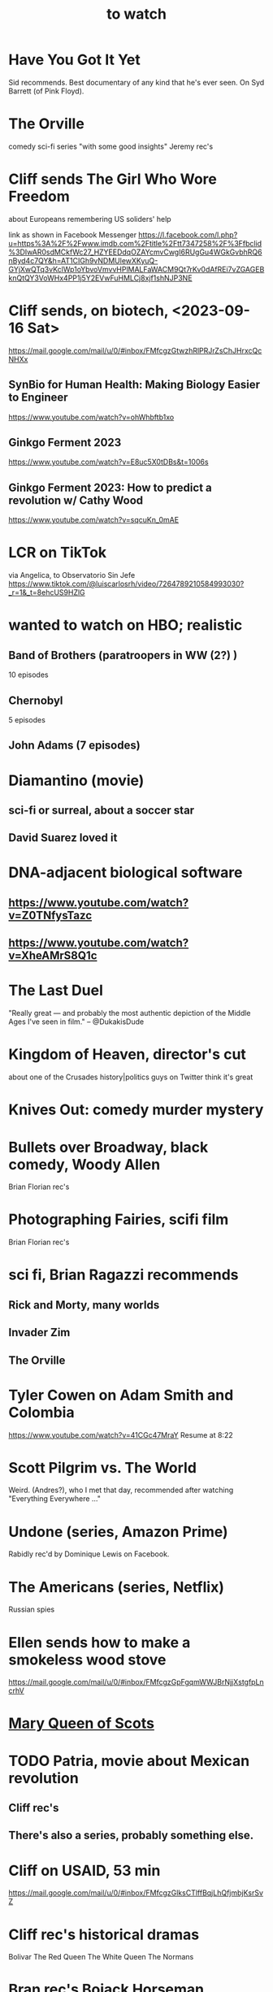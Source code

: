 :PROPERTIES:
:ID:       6338f677-2e09-4202-96bb-d5444247bf7a
:END:
#+title: to watch
* Have You Got It Yet
  Sid recommends.
  Best documentary of any kind that he's ever seen.
  On Syd Barrett (of Pink Floyd).
* The Orville
  comedy sci-fi series "with some good insights"
  Jeremy rec's
* Cliff sends The Girl Who Wore Freedom
  about Europeans remembering US soliders' help

  link as shown in Facebook Messenger
  https://l.facebook.com/l.php?u=https%3A%2F%2Fwww.imdb.com%2Ftitle%2Ftt7347258%2F%3Ffbclid%3DIwAR0sdMCkfWc27_HZYEEDdqOZAYcmvCwgI6RUgGu4WGkGvbhRQ6nByd4c7QY&h=AT1CIGh9vNDMUlewXKyuQ-GYjXwQTq3vKclWp1oYbvoVmvvHPlMALFaWACM9Qt7rKv0dAfREi7vZGAGEBknQtQY3VoWHx4PP1j5Y2EVwFuHMLCj8xjf1shNJP3NE
* Cliff sends, on biotech, <2023-09-16 Sat>
  https://mail.google.com/mail/u/0/#inbox/FMfcgzGtwzhRlPRJrZsChJHrxcQcNHXx
** SynBio for Human Health: Making Biology Easier to Engineer
   https://www.youtube.com/watch?v=ohWhbftb1xo
** Ginkgo Ferment 2023
   https://www.youtube.com/watch?v=E8uc5X0tDBs&t=1006s
** Ginkgo Ferment 2023: How to predict a revolution w/ Cathy Wood
   https://www.youtube.com/watch?v=sqcuKn_0mAE
* LCR on TikTok
  via Angelica, to Observatorio Sin Jefe
  https://www.tiktok.com/@luiscarlosrh/video/7264789210584993030?_r=1&_t=8ehcUS9HZlG
* wanted to watch on HBO; realistic
** Band of Brothers (paratroopers in WW (2?) )
    10 episodes
** Chernobyl
    5 episodes
** John Adams (7 episodes)
* Diamantino (movie)
** sci-fi or surreal, about a soccer star
** David Suarez loved it
* DNA-adjacent biological software
** https://www.youtube.com/watch?v=Z0TNfysTazc
** https://www.youtube.com/watch?v=XheAMrS8Q1c
* The Last Duel
  "Really great — and probably the most authentic depiction of the Middle Ages I've seen in film." -- @DukakisDude
* Kingdom of Heaven, director's cut
  about one of the Crusades
  history|politics guys on Twitter think it's great
* Knives Out: comedy murder mystery
* Bullets over Broadway, black comedy, Woody Allen
  Brian Florian rec's
* Photographing Fairies, scifi film
  Brian Florian rec's
* sci fi, Brian Ragazzi recommends
** Rick and Morty, many worlds
** Invader Zim
** The Orville
* Tyler Cowen on Adam Smith and Colombia
  https://www.youtube.com/watch?v=41CGc47MraY
  Resume at 8:22
* Scott Pilgrim vs. The World
  Weird.
  (Andres?), who I met that day, recommended after watching "Everything Everywhere ..."
* Undone (series, Amazon Prime)
  Rabidly rec'd by Dominique Lewis on Facebook.
* The Americans (series, Netflix)
  Russian spies
* Ellen sends how to make a smokeless wood stove
  https://mail.google.com/mail/u/0/#inbox/FMfcgzGpFgqmWWJBrNjjXstgfpLncrhV
* [[id:cbaf750e-4098-45bc-9e66-b7d00092faff][Mary Queen of Scots]]
* TODO Patria, movie about Mexican revolution
** Cliff rec's
** There's also a series, probably something else.
* Cliff on USAID, 53 min
  https://mail.google.com/mail/u/0/#inbox/FMfcgzGlksCTlffBqjLhQfjmbjKsrSvZ
* Cliff rec's historical dramas
  Bolivar
  The Red Queen
  The White Queen
  The Normans
* Bran rec's Bojack Horseman
  """
  It's definitely bleak, but the quality of being amused with its own bleakness starts to change as they develop Bojack's character and he starts realizing that he's been hurting everyone around him and starts to seek redemption. In a nutshell, it's basically about how we must break the cycle of generational trauma and heal so we can stop hurting the people around us...punctuated by animal puns.
  If I could recommend you watch 3 episodes, they would be in order: The Old Sugarman Place, Time's Arrow, and Free Churro. The first 2 are in season 4 and the final one is in season 5.
  """
* Hanna Gadsby: Nanette
* James Acaster: Cold Lasagne Hate Myself 1999
* math on Youtube
  3blue1brown
  Mathologer
  Numberphile
* Sidney's mostly sci-fi TV rec's
  All 1 season unless noted.
** Amazon Prime
*** Electric Dreams, 2015
    10 PKD stories.
    Like Black Mirror but more weird, less dark.
*** Tales from the Loop, 2020
    The "kids on bikes" genre.
** Netflix
*** Dark
    3 seasons. German. Time travel.
*** Queen's Gambit
    About a young chess prodigy in the 80s. Not sci-fi.
** Hulu
*** Steven Universe
    Happy.
* TODO Uncle Boonmee Who Can Recall His Past Lives
** available on Netflix
** description
   Thai film, weird, complex.
   Tyler Cowen said maybe the best movie of the last 20 years (in Dec 2021).
* consciousness => information => the world
  https://youtu.be/rUfa450m_aQ
  Via Neil Besel
* BLOCKED bad reviews
** Kingsman
   Weird.
   Grace, who I met that day, recommended after watching "Everything Everywhere ..."
   Sandy didn't like it.
* DONE
** [[id:c5555290-51eb-41d3-b3a5-58660af7c2c0][benefits of prolonged (48-72 hr) fasting]]
** [[id:44454a37-5875-4709-8534-10f9bfcd1694][consciousness in LLMs: a talk by David Chalmers]]
** "[[id:a35db7a3-3341-46ae-9577-eedfc7f45afd][How to run a tech giant]]"
** Love death and robots
   Watched a lot of them. Very hit or miss.
   5-10 minute scifi shorts, very high-quality animttion.
   Adrian rec's highly.
   On Netflix.

